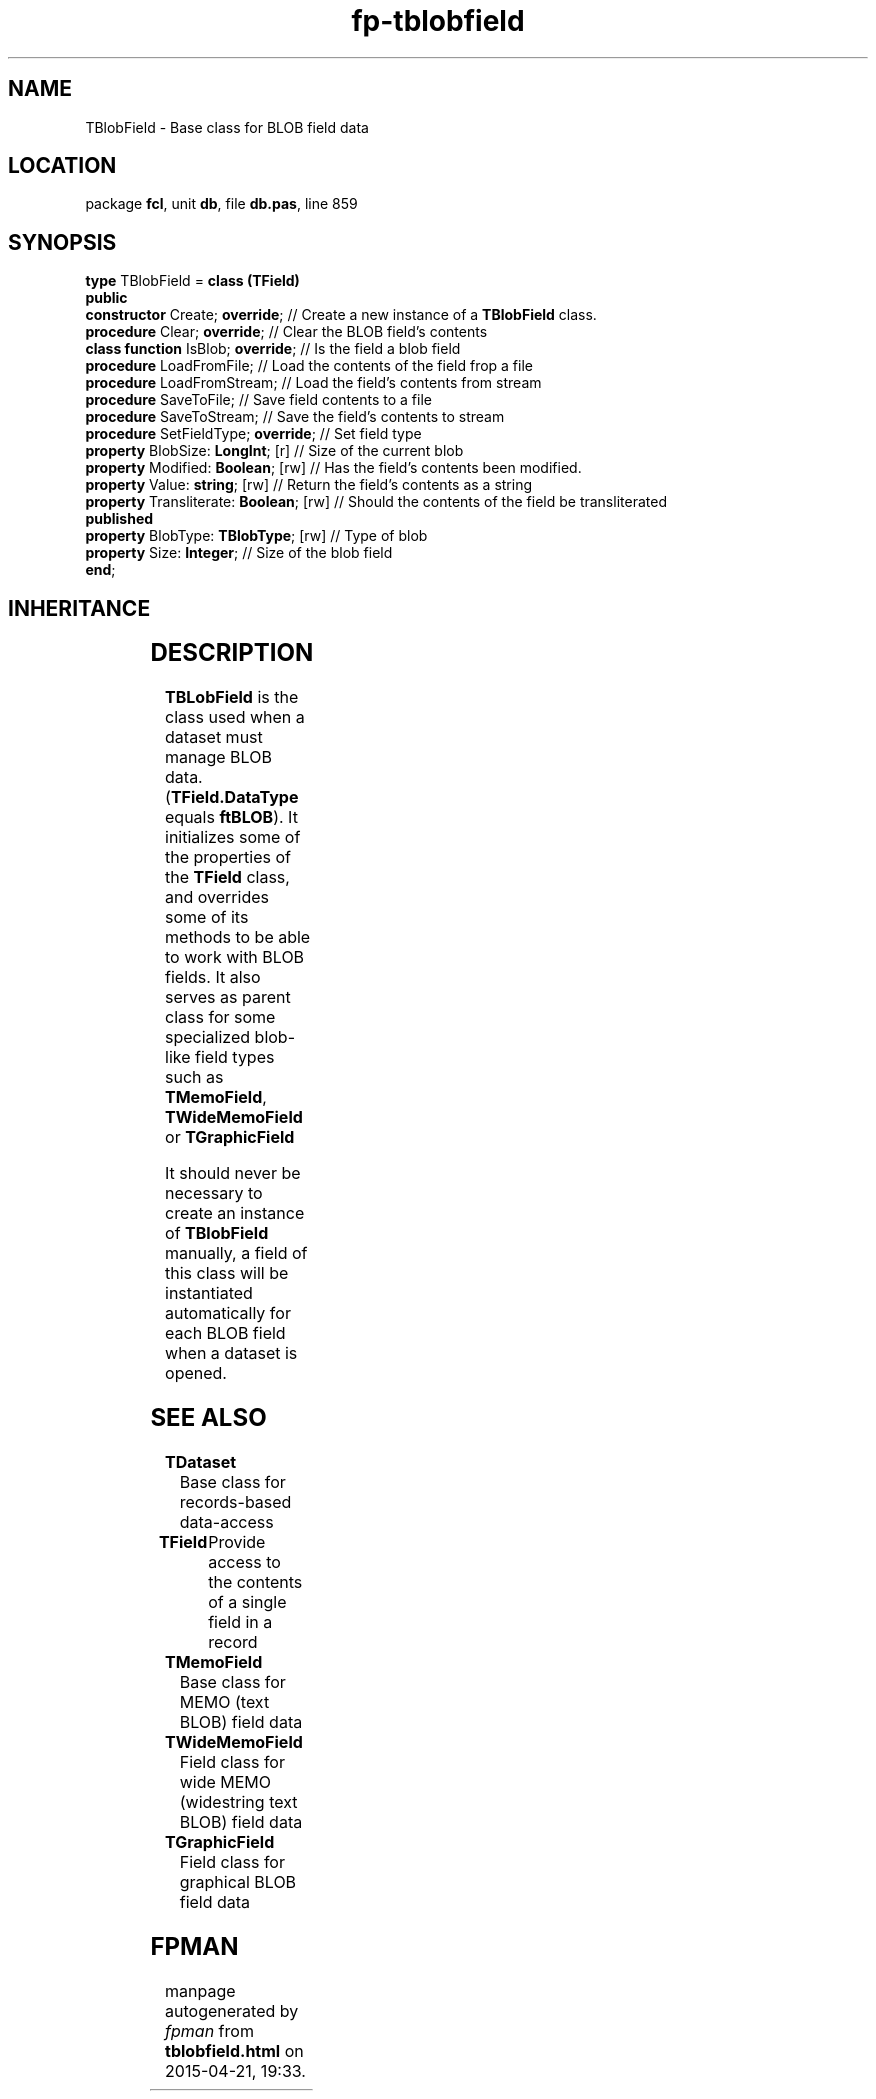 .\" file autogenerated by fpman
.TH "fp-tblobfield" 3 "2014-03-14" "fpman" "Free Pascal Programmer's Manual"
.SH NAME
TBlobField - Base class for BLOB field data
.SH LOCATION
package \fBfcl\fR, unit \fBdb\fR, file \fBdb.pas\fR, line 859
.SH SYNOPSIS
\fBtype\fR TBlobField = \fBclass (TField)\fR
.br
\fBpublic\fR
  \fBconstructor\fR Create; \fBoverride\fR;         // Create a new instance of a \fBTBlobField\fR class.
  \fBprocedure\fR Clear; \fBoverride\fR;            // Clear the BLOB field's contents
  \fBclass function\fR IsBlob; \fBoverride\fR;      // Is the field a blob field
  \fBprocedure\fR LoadFromFile;               // Load the contents of the field frop a file
  \fBprocedure\fR LoadFromStream;             // Load the field's contents from stream
  \fBprocedure\fR SaveToFile;                 // Save field contents to a file
  \fBprocedure\fR SaveToStream;               // Save the field's contents to stream
  \fBprocedure\fR SetFieldType; \fBoverride\fR;     // Set field type
  \fBproperty\fR BlobSize: \fBLongInt\fR; [r]       // Size of the current blob
  \fBproperty\fR Modified: \fBBoolean\fR; [rw]      // Has the field's contents been modified.
  \fBproperty\fR Value: \fBstring\fR; [rw]          // Return the field's contents as a string
  \fBproperty\fR Transliterate: \fBBoolean\fR; [rw] // Should the contents of the field be transliterated
.br
\fBpublished\fR
  \fBproperty\fR BlobType: \fBTBlobType\fR; [rw]    // Type of blob
  \fBproperty\fR Size: \fBInteger\fR;               // Size of the blob field
.br
\fBend\fR;
.SH INHERITANCE
.TS
l l
l l
l l
l l
l l.
\fBTBlobField\fR	Base class for BLOB field data
\fBTField\fR	Provide access to the contents of a single field in a record
\fBTComponent\fR, \fBIUnknown\fR, \fBIInterfaceComponentReference\fR	
\fBTPersistent\fR, \fBIFPObserved\fR	
\fBTObject\fR	
.TE
.SH DESCRIPTION
\fBTBLobField\fR is the class used when a dataset must manage BLOB data. (\fBTField.DataType\fR equals \fBftBLOB\fR). It initializes some of the properties of the \fBTField\fR class, and overrides some of its methods to be able to work with BLOB fields. It also serves as parent class for some specialized blob-like field types such as \fBTMemoField\fR, \fBTWideMemoField\fR or \fBTGraphicField\fR

It should never be necessary to create an instance of \fBTBlobField\fR manually, a field of this class will be instantiated automatically for each BLOB field when a dataset is opened.


.SH SEE ALSO
.TP
.B TDataset
Base class for records-based data-access
.TP
.B TField
Provide access to the contents of a single field in a record
.TP
.B TMemoField
Base class for MEMO (text BLOB) field data
.TP
.B TWideMemoField
Field class for wide MEMO (widestring text BLOB) field data
.TP
.B TGraphicField
Field class for graphical BLOB field data

.SH FPMAN
manpage autogenerated by \fIfpman\fR from \fBtblobfield.html\fR on 2015-04-21, 19:33.


